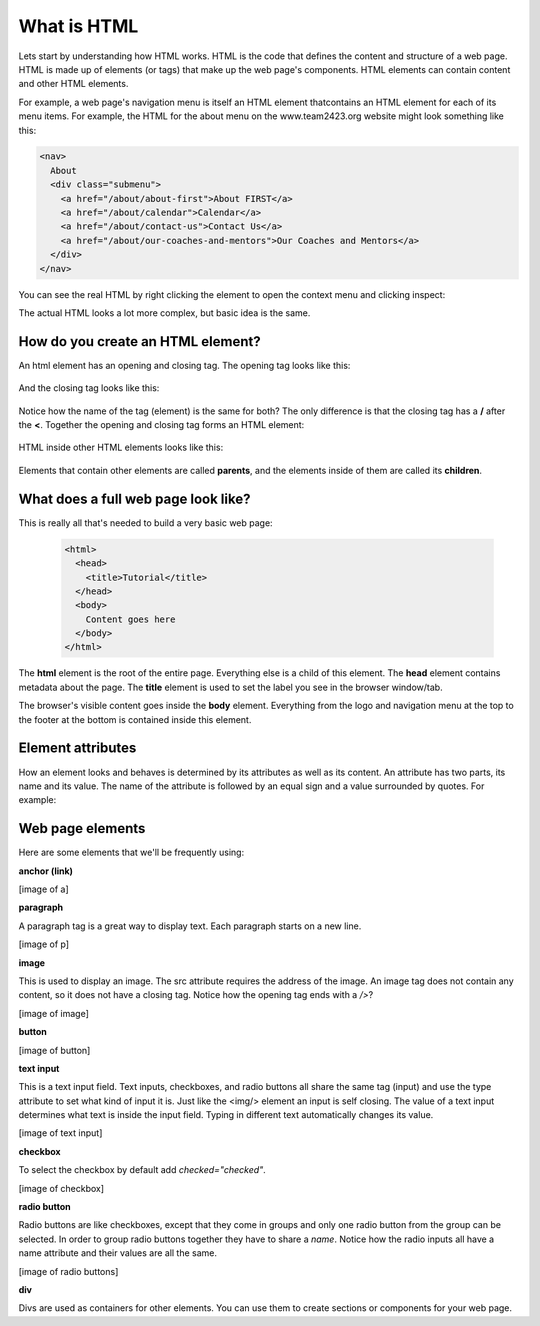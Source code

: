 ====================
What is HTML
====================

Lets start by understanding how HTML works. HTML is the code that defines the content and structure of a web page. HTML is made up of elements (or tags) that make up the web page's components. HTML elements can contain content and other HTML elements.

For example, a web page's navigation menu is itself an HTML element thatcontains an HTML element for each of its menu items. For example, the HTML for the about menu on the www.team2423.org website might look something like this:

.. code-block:: html

   <nav>
     About
     <div class="submenu">
       <a href="/about/about-first">About FIRST</a>
       <a href="/about/calendar">Calendar</a>
       <a href="/about/contact-us">Contact Us</a>
       <a href="/about/our-coaches-and-mentors">Our Coaches and Mentors</a>
     </div>
   </nav>

.. image:: images/tutorial1/screen5.png

You can see the real HTML by right clicking the element to open the context menu and clicking inspect:

.. image:: images/tutorial1/screen6.png

.. image:: images/tutorial1/screen7.png

The actual HTML looks a lot more complex, but basic idea is the same.

How do you create an HTML element?
===================================

An html element has an opening and closing tag. The opening tag looks like this:

 .. code-block:: html
  <element>

And the closing tag looks like this:

 .. code-block:: html
  </element>

Notice how the name of the tag (element) is the same for both? The only difference is that the closing tag has a **/** after the **<**. Together the opening and closing tag forms an HTML element:

 .. code-block:: html
  <element></element>

HTML inside other HTML elements looks like this:

 .. code-block:: html
  <element>
    <element>Child 1</element>
    <element>Child 2</element>
    <element>Child 3
      <element>Grandchild 1</element>
      <element>Grandchild 2</element>
    </element>
  </element>

Elements that contain other elements are called **parents**, and the elements inside of them are called its **children**.


What does a full web page look like?
=====================================

This is really all that's needed to build a very basic web page:

 .. code-block:: html

  <html>
    <head>
      <title>Tutorial</title>
    </head>
    <body>
      Content goes here
    </body>
  </html>

The **html** element is the root of the entire page. Everything else is a child of this element. The **head** element contains metadata about the page. The **title** element is used to set the label you see in the browser window/tab.

The browser's visible content goes inside the **body** element. Everything from the logo and navigation menu at the top to the footer at the bottom is contained inside this element.

Element attributes
=====================

How an element looks and behaves is determined by its attributes as well as its content. An attribute has two parts, its name and its value. The name of the attribute is followed by an equal sign and a value surrounded by quotes. For example:

.. code-block:: html
  <a href="http://google.com">google!</a>

 This is a link element with the text *google!* that goes to the google homepage when you click on it. The address of the link is determined by the href attribute. href is the attribute name and the address is inside the quotes.


Web page elements
=====================================

Here are some elements that we'll be frequently using:

**anchor (link)**

.. code-block:: html
  <a href="www.team2423.org">KwaQ!</a>

[image of a]

**paragraph**

.. code-block:: html
  <p>This is a paragraph tag</p>

A paragraph tag is a great way to display text. Each paragraph starts on a new line.

[image of p]

**image**

.. code-block:: html
  <img src="http://yababoon.com/wp-content/uploads/2012/02/mr-bean-is-back.jpg"/>

This is used to display an image. The src attribute requires the address of the image. An image tag does not contain any content, so it does not have a closing tag. Notice how the opening tag ends with a */>*?

[image of image]

**button**

.. code-block:: html
  <button>Click Me</button>

[image of button]


**text input**

.. code-block:: html
  <input type="text" value="type in text here"/>

This is a text input field. Text inputs, checkboxes, and radio buttons all share the same tag (input) and use the type attribute to set what kind of input it is. Just like the <img/> element an input is self closing. The value of a text input determines what text is inside the input field. Typing in different text automatically changes its value.


[image of text input]

**checkbox**

.. code-block:: html
  <input type="checkbox" checked="checked" /> Do you like robots?

To select the checkbox by default add *checked="checked"*.

[image of checkbox]

**radio button**

.. code-block:: html
  Do you like Robots?
  <input type="radio" name="robots" value="yes" /> Yes
  <input type="radio" name="robots" checked="checked" value="absolutely" /> Absolutely!!!!!

Radio buttons are like checkboxes, except that they come in groups and only one radio button from the group can be selected. In order to group radio buttons together they have to share a *name*. Notice how the radio inputs all have a name attribute and their values are all the same.

[image of radio buttons]

**div**

.. code-block:: html
  <div>
    <p>Here is a paragraph</p>
    <button>Here is a button</button>
  </div>

Divs are used as containers for other elements. You can use them to create sections or components for your web page.



